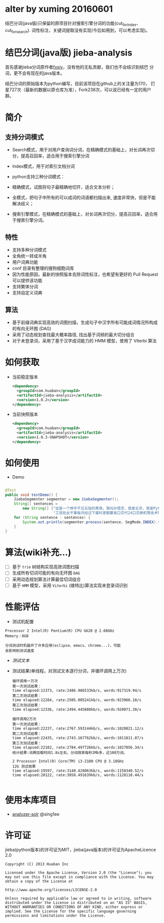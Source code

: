 * alter by xuming 20160601
  结巴分词(java版)只保留的原项目针对搜索引擎分词的功能(cut_for_index、cut_for_search).
  词性标注，关键词提取没有实现(今后如用到，可以考虑实现)。

* 结巴分词(java版) jieba-analysis
  首先感谢jieba分词原作者[[https://github.com/fxsjy][fxsjy]]，没有他的无私贡献，我们也不会结识到结巴
  分词，更不会有现在的java版本。

  结巴分词的原始版本为python编写，目前该项目在github上的关注量为170，
  打星727次（最新的数据以原仓库为准），Fork238次，可以说已经有一定的用户群。



* 简介
** 支持分词模式
   - Search模式，用于对用户查询词分词，在精确模式的基础上，对长词再次切分，提高召回率，适合用于搜索引擎分词
   - Index模式，用于对索引文档分词
   
   - python支持三种分词模式：
   - 精确模式，试图将句子最精确地切开，适合文本分析；
   - 全模式，把句子中所有的可以成词的词语都扫描出来, 速度非常快，但是不能解决歧义；
   - 搜索引擎模式，在精确模式的基础上，对长词再次切分，提高召回率，适合用于搜索引擎分词。

** 特性
   - 支持多种分词模式
   - 全角统一转成半角
   - 用户词典功能
   - conf 目录有整理的搜狗细胞词库
   - 因为性能原因，最新的快照版本去除词性标注，也希望有更好的 Pull Request 可以提供该功能
   - 支持繁体分词
   - 支持自定义词典
   
** 算法
   - 基于前缀词典实现高效的词图扫描，生成句子中汉字所有可能成词情况所构成的有向无环图 (DAG)
   - 采用了动态规划查找最大概率路径, 找出基于词频的最大切分组合
   - 对于未登录词，采用了基于汉字成词能力的 HMM 模型，使用了 Viterbi 算法

* 如何获取
  - 当前稳定版本
    #+BEGIN_SRC xml
      <dependency>
        <groupId>com.huaban</groupId>
        <artifactId>jieba-analysis</artifactId>
        <version>1.0.2</version>
      </dependency>
    #+END_SRC

  - 当前快照版本
    #+BEGIN_SRC xml
      <dependency>
        <groupId>com.huaban</groupId>
        <artifactId>jieba-analysis</artifactId>
        <version>1.0.3-SNAPSHOT</version>
      </dependency>
    #+END_SRC


* 如何使用
  - Demo
  #+BEGIN_SRC java

    @Test
    public void testDemo() {
        JiebaSegmenter segmenter = new JiebaSegmenter();
        String[] sentences =
            new String[] {"这是一个伸手不见五指的黑夜。我叫孙悟空，我爱北京，我爱Python和C++。", "我不喜欢日本和服。", "雷猴回归人间。",
                          "工信处女干事每月经过下属科室都要亲口交代24口交换机等技术性器件的安装工作", "结果婚的和尚未结过婚的"};
        for (String sentence : sentences) {
            System.out.println(segmenter.process(sentence, SegMode.INDEX).toString());
        }
    }
  #+END_SRC

* 算法(wiki补充...)
  - [ ] 基于 =trie= 树结构实现高效词图扫描
  - [ ] 生成所有切词可能的有向无环图 =DAG=
  - [ ] 采用动态规划算法计算最佳切词组合
  - [ ] 基于 =HMM= 模型，采用 =Viterbi= (维特比)算法实现未登录词识别

* 性能评估
  - 测试机配置
  #+BEGIN_SRC screen
    Processor 2 Intel(R) Pentium(R) CPU G620 @ 2.60GHz
    Memory：8GB

    分词测试时机器开了许多应用(eclipse、emacs、chrome...)，可能
    会影响到测试速度
  #+END_SRC
  - [[src/test/resources/test.txt][测试文本]]
  - 测试结果(单线程，对测试文本逐行分词，并循环调用上万次)
    #+BEGIN_SRC screen
      循环调用一万次
      第一次测试结果：
      time elapsed:12373, rate:2486.986533kb/s, words:917319.94/s
      第二次测试结果：
      time elapsed:12284, rate:2505.005241kb/s, words:923966.10/s
      第三次测试结果：
      time elapsed:12336, rate:2494.445880kb/s, words:920071.30/s

      循环调用2万次
      第一次测试结果：
      time elapsed:22237, rate:2767.593144kb/s, words:1020821.12/s
      第二次测试结果：
      time elapsed:22435, rate:2743.167762kb/s, words:1011811.87/s
      第三次测试结果：
      time elapsed:22102, rate:2784.497726kb/s, words:1027056.34/s
      统计结果:词典加载时间1.8s左右，分词效率每秒2Mb多，近100万词。

      2 Processor Intel(R) Core(TM) i3-2100 CPU @ 3.10GHz
      12G 测试效果
      time elapsed:19597, rate:3140.428063kb/s, words:1158340.52/s
      time elapsed:20122, rate:3058.491639kb/s, words:1128118.44/s

    #+END_SRC

* 使用本库项目
  - [[https://github.com/sing1ee/analyzer-solr][analyzer-solr]] @sing1ee


* 许可证
  jieba(python版本)的许可证为MIT，jieba(java版本)的许可证为ApacheLicence 2.0
  #+BEGIN_SRC screen
    Copyright (C) 2013 Huaban Inc

    Licensed under the Apache License, Version 2.0 (the "License"); you may not use this file except in compliance with the License. You may obtain a copy of the License at

    http://www.apache.org/licenses/LICENSE-2.0

    Unless required by applicable law or agreed to in writing, software distributed under the License is distributed on an "AS IS" BASIS, WITHOUT WARRANTIES OR CONDITIONS OF ANY KIND, either express or implied. See the License for the specific language governing permissions and limitations under the License.
  #+END_SRC
